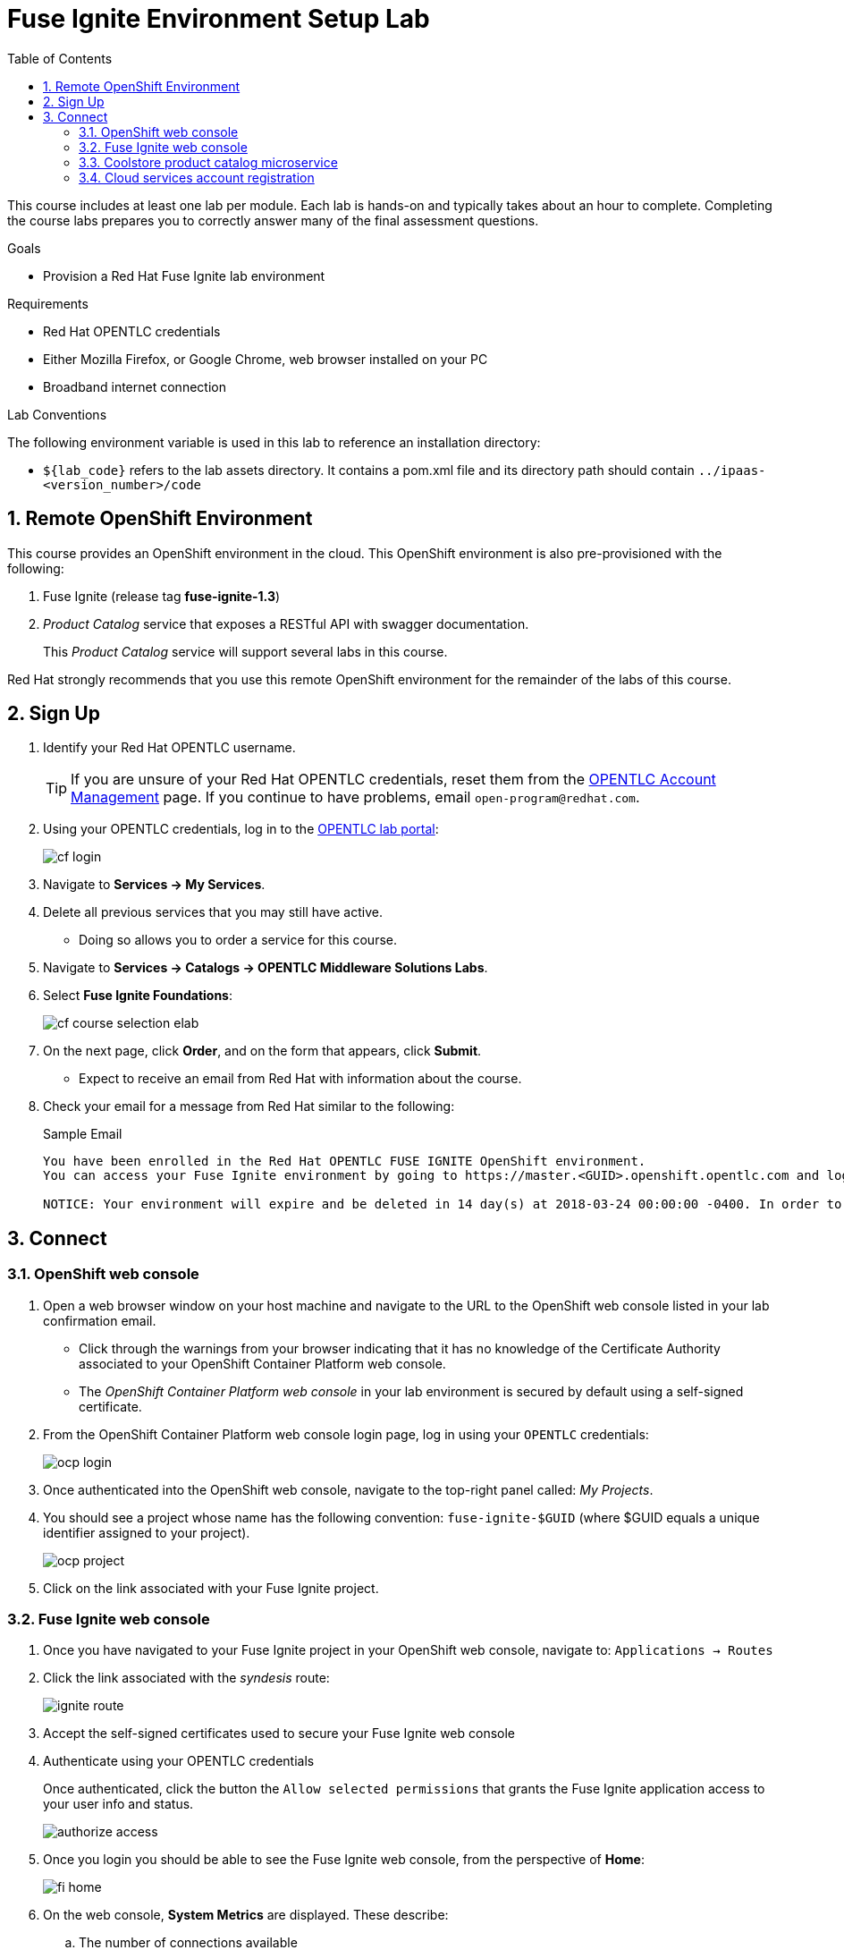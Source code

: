:scrollbar:
:data-uri:
:toc2:
:linkattrs:
:coursevm:


= Fuse Ignite Environment Setup Lab

This course includes at least one lab per module.
Each lab is hands-on and typically takes about an hour to complete.
Completing the course labs prepares you to correctly answer many of the final assessment questions.

.Goals
* Provision a Red Hat Fuse Ignite lab environment

.Requirements
* Red Hat OPENTLC credentials
* Either Mozilla Firefox, or Google Chrome, web browser installed on your PC
* Broadband internet connection

.Lab Conventions
The following environment variable is used in this lab to reference an installation directory:

* `${lab_code}` refers to the lab assets directory.
It contains a pom.xml file and its directory path should contain `../ipaas-<version_number>/code`

:numbered:

== Remote OpenShift Environment

This course provides an OpenShift environment in the cloud.
This OpenShift environment is also pre-provisioned with the following:

. Fuse Ignite (release tag *fuse-ignite-1.3*)
. _Product Catalog_ service that exposes a RESTful API with swagger documentation.
+
This _Product Catalog_ service will support several labs in this course.

Red Hat strongly recommends that you use this remote OpenShift environment for the remainder of the labs of this course.

== Sign Up
. Identify your Red Hat OPENTLC username.
+
[TIP]
If you are unsure of your Red Hat OPENTLC credentials, reset them from the link:https://www.opentlc.com/pwm/private/Login[OPENTLC Account Management^] page. If you continue to have problems, email `open-program@redhat.com`.

. Using your OPENTLC credentials, log in to the link:https://labs.opentlc.com/[OPENTLC lab portal^]:
+
image::images/cf_login.png[]

. Navigate to *Services -> My Services*.
. Delete all previous services that you may still have active.
* Doing so allows you to order a service for this course.

. Navigate to *Services -> Catalogs -> OPENTLC Middleware Solutions Labs*.
. Select *Fuse Ignite Foundations*:
+
image::images/cf_course_selection_elab.png[]

. On the next page, click *Order*, and on the form that appears, click *Submit*.
* Expect to receive an email from Red Hat with information about the course.

. Check your email for a message from Red Hat similar to the following:
+
.Sample Email
[source,text]
-----
You have been enrolled in the Red Hat OPENTLC FUSE IGNITE OpenShift environment.
You can access your Fuse Ignite environment by going to https://master.<GUID>.openshift.opentlc.com and logging in using <YOUR OPENTLC ID>.

NOTICE: Your environment will expire and be deleted in 14 day(s) at 2018-03-24 00:00:00 -0400. In order to conserve resources we cannot archive or restore any data in this environment. All data will be lost upon expiration.
-----

== Connect

=== OpenShift web console

. Open a web browser window on your host machine and navigate to the URL to the OpenShift web console listed in your lab confirmation email.
* Click through the warnings from your browser indicating that it has no knowledge of the Certificate Authority associated to your OpenShift Container Platform web console.
* The _OpenShift Container Platform web console_ in your lab environment is secured by default using a self-signed certificate.

. From the OpenShift Container Platform web console login page, log in using your `OPENTLC` credentials:
+
image::images/ocp_login.png[]

. Once authenticated into the OpenShift web console, navigate to the top-right panel called:  _My Projects_.
. You should see a project whose name has the following convention:  `fuse-ignite-$GUID`  (where $GUID equals a unique identifier assigned to your project).
+
image::images/ocp_project.png[]

. Click on the link associated with your Fuse Ignite project.

=== Fuse Ignite web console

. Once you have navigated to your Fuse Ignite project in your OpenShift web console, navigate to: `Applications -> Routes`
. Click the link associated with the _syndesis_ route:
+
image::images/ignite_route.png[]
. Accept the self-signed certificates used to secure your Fuse Ignite web console
. Authenticate using your OPENTLC credentials
+
Once authenticated, click the button the  `Allow selected permissions` that grants the Fuse Ignite application access to your user info and status.
+
image::images/authorize_access.png[]
. Once you login you should be able to see the Fuse Ignite web console, from the perspective of *Home*:
+
image::images/fi_home.png[]
+
. On the web console, *System Metrics* are displayed. These describe:
.. The number of connections available
.. The number of integrations in use
.. The total number of messages serviced by integrations
.. The uptime for Fuse Ignite
+
. Click on the person icon located at the top right hand corner of the console.
. Notice the *Logout* option, selecting this will end your session with the Fuse Ignite console and be logged out.
. Click on the question mark icon located at the top right hand corner of the console.
. Notice the options for a tutorial, a user guide and support information appear. If you require help with Fuse Ignite, these will provide the necessary assistance to you.
. Click on the icon of three horizontal bars located on the top left hand corner of the console.
. Notice that the left-hand panel containing options like *Integrations* and *Customizations* disappears. Click the icon to have the panel re-appear.
. Navigate through the other aspects of left-hand panel on your own. Detailed explanation on the use of these features are provided in the subsequent labs.

=== Coolstore product catalog microservice

. Construct the URL for the *Coolstore Product Catalog Microservice*, by replacing the prefix `fuse` in the URL for the Fuse Ignite project, with `catalog-service` instead. Therefore, the URL for your Microservice should resemble `http://catalog-service-fuse-ignite-<$GUID>.<$Environment_ID>.openshift.opentlc.com`
. Open another web browser window on your host machine and navigate to the URL for the *Coolstore Product Catalog Microservice* identified from the confirmation email.
. Notice the JSON output from the Microservice, displayed in the web browser window.
. You now have a working Fuse Ignite lab environment from which to conduct labs. In addition, you can use the Microservice for your labs.

There is a total two software applications hosted on the OPENTLC OpenShift Container Platform lab environment:
1. Fuse Ignite - for Integration tooling
[NOTE]
2. Coolstore Product Catalog Microservice - for specific integration lab use

=== Cloud services account registration

The course will involve the use of Cloud services, so accounts for these Cloud services have to be registered as a pre-requisite.

. link:https://aws.amazon.com/free/start-your-free-trial/[Register] for a trial Amazon Web Services (AWS) account.
. link:https://developer.salesforce.com/signup/[Register] for a Salesforce Developer Edition account.
. link:https://help.twitter.com/en/create-twitter-account[Register] for a Twitter account.
. Register for a free web hosting service account.

You are now ready to proceed with enterprise integration work using Red Hat Fuse Ignite.

:numbered!:
